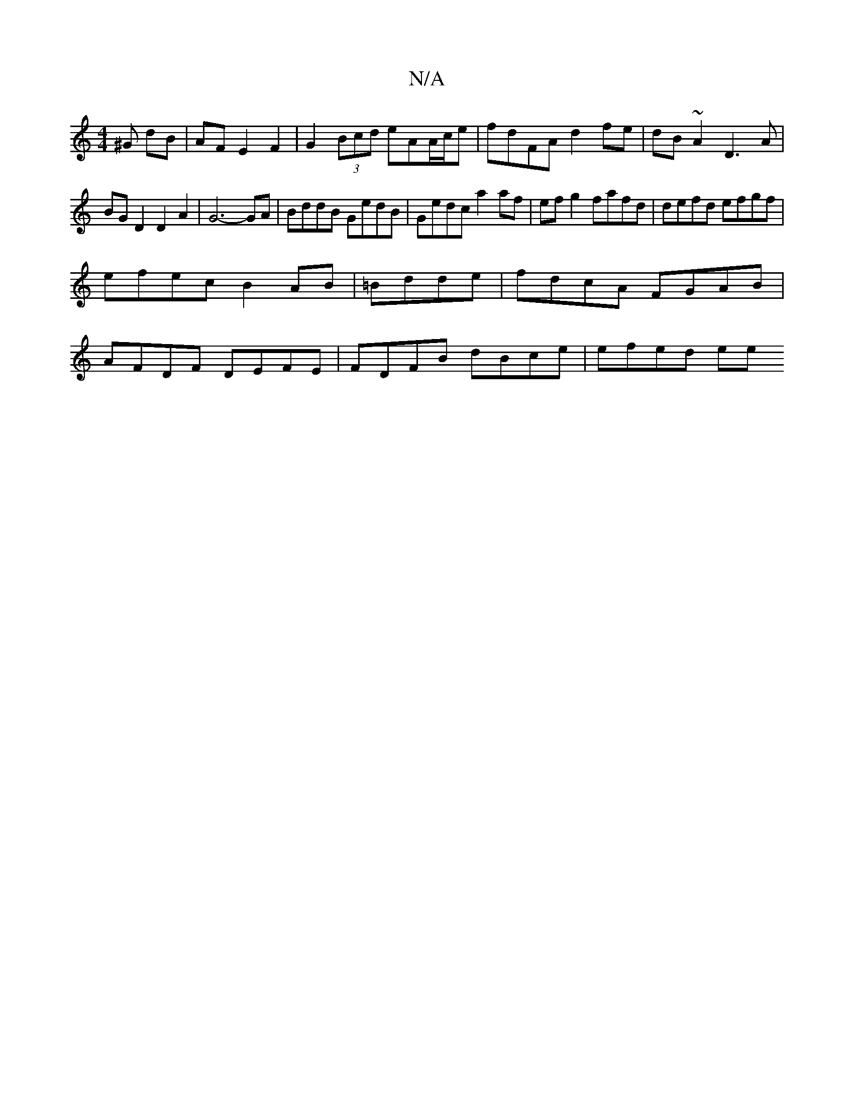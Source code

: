 X:1
T:N/A
M:4/4
R:N/A
K:Cmajor
^G dB | AF E2 F2 | G2 (3Bcd eAA/c/e | fdFA d2 fe | dB ~A2 D3 A |
BG D2 D2 A2 | G6- GA | BddB GedB | Gedc a2 af | ef g2 fafd | defd efgf |
efec B2 AB|=Bdde | fdcA FGAB |
AFDF DEFE | FDFB dBce | efed ee